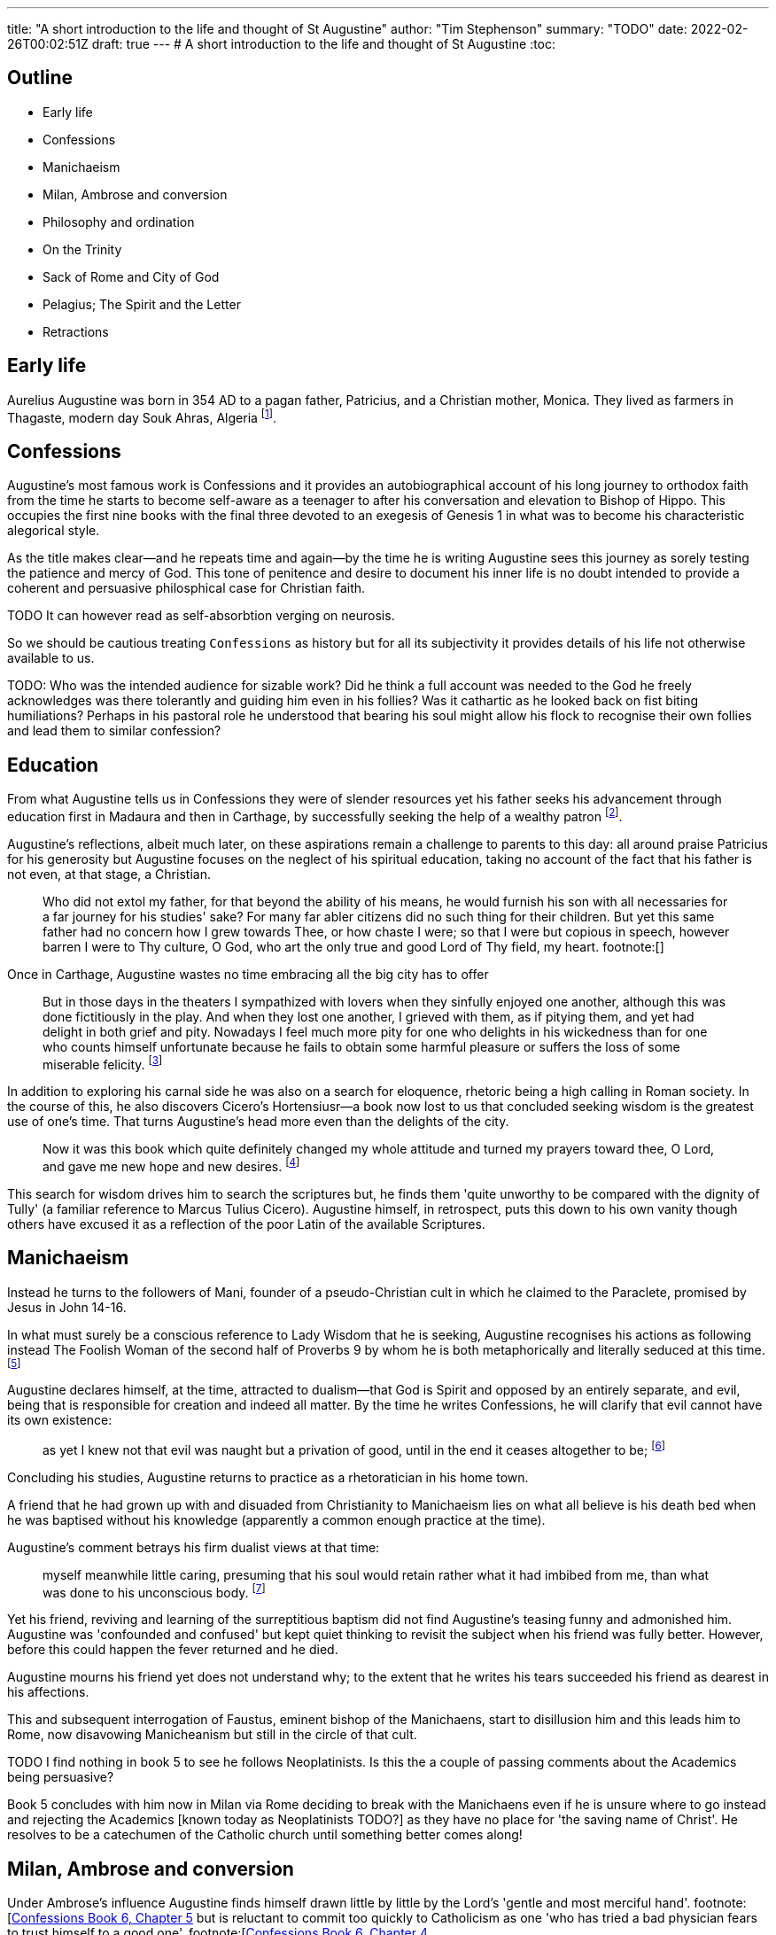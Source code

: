 ---
title: "A short introduction to the life and thought of St Augustine"
author: "Tim Stephenson"
summary: "TODO"
date: 2022-02-26T00:02:51Z
draft: true
---
# A short introduction to the life and thought of St Augustine
:toc:

## Outline

- Early life
- Confessions
- Manichaeism
- Milan, Ambrose and conversion
- Philosophy and ordination
- On the Trinity
- Sack of Rome and City of God
- Pelagius; The Spirit and the Letter
- Retractions 

## Early life

Aurelius Augustine was born in 354 AD to a pagan father, Patricius, and a Christian mother, Monica. They lived as farmers in Thagaste, modern day Souk Ahras, Algeria footnote:[Braudel, Fernand (1995). A History of Civilizations. Penguin Books. p. 335. ISBN 9780140124897. "A Berber, born in 354 at Thagaste (now Souk-Ahras) in Africa..."]. 

## Confessions

Augustine's most famous work is Confessions and it provides an autobiographical account of his long journey to orthodox faith from the time he starts to become self-aware as a teenager to after his conversation and elevation to Bishop of Hippo. This occupies the first nine books with the final three devoted to an exegesis of Genesis 1 in what was to become his characteristic alegorical style. 

As the title makes clear--and he repeats time and again--by the time he is writing Augustine sees this journey as sorely testing the patience and mercy of God. This tone of penitence and desire to document his inner life is no doubt intended to provide a coherent and persuasive philosphical case for Christian faith. 

TODO It can however read as self-absorbtion verging on neurosis.

So we should be cautious treating `Confessions` as history but for all its subjectivity it provides details of his life not otherwise available to us.

TODO: Who was the intended audience for sizable work?  Did he think a full account was needed to the God he freely acknowledges was there tolerantly and guiding him even in his follies? Was it cathartic as he looked back on fist biting humiliations? Perhaps in his pastoral role he understood that bearing his soul might allow his flock to recognise their own follies and lead them to similar confession?

## Education

From what Augustine tells us in Confessions they were of slender resources yet his father seeks his advancement through education first in Madaura and then in Carthage, by successfully seeking the help of a wealthy patron footnote:[Confessions, book 2, chapter 3].

Augustine's reflections, albeit much later, on these aspirations remain a challenge to parents to this day: all around praise Patricius for his generosity but Augustine focuses on the neglect of his spiritual education, taking no account of the fact that his father is not even, at that stage, a Christian.  

> Who did not extol my father, for that beyond the ability of his means, he would furnish his son with all necessaries for a far journey for his studies' sake? For many far abler citizens did no such thing for their children. But yet this same father had no concern how I grew towards Thee, or how chaste I were; so that I were but copious in speech, however barren I were to Thy culture, O God, who art the only true and good Lord of Thy field, my heart. footnote:[]

Once in Carthage, Augustine wastes no time embracing all the big city has to offer

> But in those days in the theaters I sympathized with lovers when they sinfully enjoyed one another, although this was done fictitiously in the play. And when they lost one another, I grieved with them, as if pitying them, and yet had delight in both grief and pity. Nowadays I feel much more pity for one who delights in his wickedness than for one who counts himself unfortunate because he fails to obtain some harmful pleasure or suffers the loss of some miserable felicity. footnote:[Confessions book 3 chapter 2]

In addition to exploring his carnal side he was also on a search for eloquence, rhetoric being a high calling in Roman society.
In the course of this, he also discovers Cicero's Hortensiusr--a book now lost to us that concluded seeking wisdom is the greatest use of one's time. That turns Augustine's head more even than the delights of the city.

> Now it was this book which quite definitely changed my whole attitude and turned my prayers toward thee, O Lord, and gave me new hope and new desires. footnote:[Confessions book 3, chapter 4]

This search for wisdom drives him to search the scriptures but, he finds them 'quite unworthy to be compared with the dignity of Tully' (a familiar reference to Marcus Tulius Cicero). Augustine himself, in retrospect, puts this down to his own vanity though others have excused it as a reflection of the poor Latin of the available Scriptures.

## Manichaeism

Instead he turns to the followers of Mani, founder of a pseudo-Christian cult in which he claimed to the Paraclete, promised by Jesus in John 14-16.

In what must surely be a conscious reference to Lady Wisdom that he is seeking, Augustine recognises his actions as following instead The Foolish Woman of the second half of Proverbs 9 by whom he is both metaphorically and literally seduced at this time. footnote:[Confessions book 3 chapter 6]

Augustine declares himself, at the time, attracted to dualism--that God is Spirit and opposed by an entirely separate, and evil, being that is responsible for creation and indeed all matter.
By the time he writes Confessions, he will clarify that evil cannot have its own existence:

> as yet I knew not that evil was naught but a privation of good, until in the end it ceases altogether to be; footnote:[https://ereader.perlego.com/1/book/1071715/2?element_plgo_uid=ch2__277&utm_medium=share&utm_campaign=share-with-location&utm_source=perlego[Confessions, Book 3, Chapter 7] and similar sentiments in Book 7, Chapter 12, City of God Book 11, Ch 22]

Concluding his studies, Augustine returns to practice as a rhetoratician in his home town.

A friend that he had grown up with and disuaded from Christianity to Manichaeism lies on what all believe is his death bed when he was baptised without his knowledge (apparently a common enough practice at the time). 

Augustine's comment betrays his firm dualist views at that time: 

> myself meanwhile little caring, presuming that his soul would retain rather what it had imbibed from me, than what was done to his unconscious body. footnote:[https://ereader.perlego.com/1/book/1071715/2?element_plgo_uid=ch2__722&utm_medium=share&utm_campaign=share-with-location&utm_source=perlego[Confessions, Book 4, Chapter 4]]

Yet his friend, reviving and learning of the surreptitious baptism did not find Augustine's teasing funny and admonished him. Augustine was 'confounded and confused' but kept quiet thinking to revisit the subject when his friend was fully better. However, before this could happen the fever returned and he died.

Augustine mourns his friend yet does not understand why; to the extent that he writes his tears succeeded his friend as dearest in his affections. 

This and subsequent interrogation of Faustus, eminent bishop of the Manichaens, start to disillusion him and this leads him to Rome, now disavowing Manicheanism but still in the circle of that cult.

TODO I find nothing in book 5 to see he follows Neoplatinists. Is this the a couple of passing comments about the Academics being persuasive?

Book 5 concludes with him now in Milan via Rome deciding to break with the Manichaens even if he is unsure where to go instead and rejecting the Academics [known today as Neoplatinists TODO?] as they have no place for 'the saving name of Christ'. He resolves to be a catechumen of the Catholic church until something better comes along!

## Milan, Ambrose and conversion

Under Ambrose's influence Augustine finds himself drawn little by little by the Lord's 'gentle and most merciful hand'. footnote:[https://ereader.perlego.com/1/book/1071715/3?element_plgo_uid=ch3__539&utm_medium=share&utm_campaign=share-with-location&utm_source=perlego[Confessions Book 6, Chapter 5] but is reluctant to commit too quickly to Catholicism as one 'who has tried a bad physician fears to trust himself to a good one'.
footnote:[https://ereader.perlego.com/1/book/1071715/3?element_plgo_uid=ch3__512&utm_medium=share&utm_campaign=share-with-location&utm_source=perlego[Confessions Book 6, Chapter 4]

## Philosophy and ordination

TODO

## Against the Donatists

When Diocletian, as part of his persecution of Christians in AD 303-305, demanded Bishops hand over their Bibles some chose to comply others that did not rejected them and set up a rival 'pure' church.
Donatus was one such, an alternate bishop of Carthage, who gave his name to movement.
By the time Augustine became Bishop of Hippo the Donatists represented the majority and so it fell to Augustine to formulate a response.
He did so both in popular culture and rigourous theology and in AD 411 footnote:[TODO] under Emporer Honorius they were proscribed.

This work contained an argument that has had a lasting impact on the church. The church, he says, is not a pure society as the Donatists sought to establish. Whilst it is not possible to be saved outside the church it _is_ possible to be unsaved within it. So it follows that the church like all the individuals that make it up is still undergoing a process of sanctification and there can be no such thing as a perfected denomination this side of the second coming. TODO citation.

> In this wicked world, and in these evil days . . . many reprobate are mingled in the Church with the good. Both are as it were collected in the net of the Gospel; and in this world, as in a sea, both swim together without separation, enclosed in the net until brought ashore. footnote:[Dyson, City of God, 18,49] 

He also argued that sacraments do not depend for their validity on the standing of who administers them but that they have an intrinsic effectiveness of signposting Scripture and grace. footnote:[On Christian Doctrine 2.3 TODO]

Finally, and most unfortunately, Augustine's experience of seeing many Donatists readily return to the universal church encouraged him to see a degree of coercion as legitimate in subduing heresy citing `The LORD disciplines those He loves` footnote:[Prov 3:13]. However, there is no suggestion that this could extend to torture as some have claimed to justify their actions. TODO cite.

## On the Trinity

Probably the greatest contribution of Augustine's `De Trinitate` is to have been uncontroversial. Where Athanasius, the Cappadocean Fathers and most of all the Council of Nicea arose out of controversies and therefore took a polemic form, Augustine provided much needed balm starting as he does from the assumption of those 'Catholic expounders... who wrote before me' that:

> the Father, and the Son, and the Holy Spirit intimate a divine unity of one and the same substance in an indivisible equality;3 and therefore that they are not three Gods, but one God footnote:[https://ereader.perlego.com/1/book/1069004/1?element_plgo_uid=ch1__1973&utm_medium=share&utm_campaign=share-with-location&utm_source=perlego[On the Trinity, Book 1, Chapter 4]]

Nonetheless, he is quite clear that the distinct persons of the trinity can undertake what J Burnaby calls distinct 'missions'. Only the Spirit descended on the Son at his baptism, only the Father spoke 'You are my son' and so forth. 

> The first half of the De Trinitate deals with the problems raised
by the Catholic doctrines (a) that God is one, and that the whole
Trinity is active in all divine operations, and (b) that the three
"Persons" are distinct from one another not only for our apprehension but in their eternal being. footnote:[The Trinity, INTRODUCTION, Augustine Later Works Edited and translated by JOHN BURNABY, p19]

> In Books V-VII, Augustine passes 
to the formulation of the faith in terms of the logical and
metaphysical categories which he shares like the Greek Fathers
with contemporary philosophy—especially the Neo-Platonism
of Plotinus footnote:[The Trinity, INTRODUCTION, Augustine Later Works Edited and translated by JOHN BURNABY, p20]

Book V deals with Arianism at a technical level.

## Sack of Rome and City of God

On 24 August 410 the 'eternal city' of Rome fell to the Visigoths and sent shock waves through the Roman Empire physically, as wealthy citizens become refugees, and idiologically, as some advocated a return to traditional pagan gods to restore civic fortunes.

Once again Augustine was the one to construct a coherent rebuttal. The City of God critiques first and most harshly the notion that worship of pagan gods `leads to happiness in this life` (Books 1-5) footnote:[This letter was discovered by Dom C. Lambot and published by him in the Revue benedictine, 51 (1939), pp.109f, quoted in https://ereader.perlego.com/1/book/1400065/15?element_id=p15--440&utm_medium=share&utm_campaign=share-with-location&utm_source=perlego[Dyson]] and then more sympathetically the current Neoplatonism (Books 6-10)
In the second half of the work he points his audience to the truth of Christianity described in the Bible (Books 11-22).
This takes the form of comparing two cities: One _civitas terrana_ is literally the 'Earthly City' or 'City of Man', the other, the _civitas dei_ is the 'City of God'.

> Human history, he demonstrates, has from the beginning been a battle between the City of Man, whihch is built on the love of self, and the City of God, which is built on the love of God.
footnote:[Reeves p97]

> Certainly, this is the great difference that distinguishes the two cities
of which we are speaking.  The one is a fellowship of godly men, and the other
of the ungodly; and each has its own angels belonging to it. In the one city, love
of God has been given pride of place, and, in the other, love of self. footnote:[https://ereader.perlego.com/1/book/1400065/645?element_id=p645--371&utm_medium=share&utm_campaign=share-with-location&utm_source=perlego[Dyson, City of God Book 14, Chapter 13]]

Augustine recognises a world where the bad rulers may prosper (for example Nero) as well as good (Constantine). In fact, whilst uncompromising on the error of paganism, Augustine is remarkably conciliatory towards the secular state. As Chadwick says the City of God is intended to `allay the fears of educated pagans` and `leave the institutions of society as free of clerical intervention as possible`. footnote:[Chadwick, p141]

But the Christian Empire is the closest thing to the City of God on earth and with certain, not insignificant, conditions Augustine is hopeful that a good emporer can advance that 'city'. 

> if they rule justly; if they are not lifted up by the talk of those who accord them sublime honours or pay their respects with an excessive humility, but remember that they are only men; if they make their power the handmaid of His majesty by using it to spread His worship to the greatest possible extent; if they fear, love and worship God; if they love that Kingdom which they are not afraid to share with others more than their own; if they are slow to punish and swift to pardon... footnote:[https://ereader.perlego.com/1/book/1400065/29?element_id=p29--266&utm_medium=share&utm_campaign=share-with-location&utm_source=perlego[City of God Book 5, Chapter 24]]

At its heart each city is made up of the individual honesty and piety--or otherwise--of its members and its institutions simply reflect the aggregation of this to a larger scale. So, as when confronting the Donatists desire for a 'pure' church, Augustine is insistant that both cities co-exist since regenerate and unregnerate people co-exist in this world. 

City of God is a work that despite the high level structure highlighted above ranges far and wide, often with lengthy diversions. This may betray its long gestation (from AD 413-426) and episodic style of a busy and distracted author. But it may also be seen that Augustine, as one entrusted with a flock, is fighting for each sheep, with every argument he can muster.  

## Against Pelagius and The Spirit and the Letter

Pelagius was a Welsh layman, educated in Gaul and settled in Rome around AD 398, 'practicing the aesetic life' says Chadwick footnote:[Chadwick, p145]. He was shocked by the moral laxity in the imperial city and moved to write commentaries on St Paul and tracts to the effect that sin is a moral choice for which we are responsible. Whilst God will help through both Scripture and Spirit, even to the extent that Grace may initiate, choosing the right path is ultimately a matter of will. 

The heresy that bears his name was a concern shared by a loose collection of lay people and clerics that if every gift including will is by grace then nothing is demanded of humankind except to sit and wait for that grace, which its proponents could not accept. 

Augustine for his part, finds this cruelly individualistic. 
Inspired by the world he sees around him and his understanding of his own heart cannot think otherwise than that sin is intrinsic to all;
that we are all subject to the original sin that entered the world through Adam.footnote:[City of God, Book 13, Chapter 13]
However, he cannot go so far as to support total depravity, says Chadwick, or the basis of his theodicy (that evil is the privation of good mentioned above under Confessions) collapses. footnote:[Chadwick, p153]
Nonetheless this pressure from the Pelagians pushes him to say that people are so weak and helpless that left by grace to their own devices for even a moment they will fall into sin and so grace must be in control throughout. 

> In the end Augustine comes to see that in every good action there is not one part which is ours and another that is God's: the whole belongs to both. footnote:[Chadwick, p150]

Augustine's other argument is quite simply that Pelagianism misses the love at the heart of the gospel.
The internal transformation of this love poured in through the Holy Spirit turns us from willing nothing but sin to right living:

> For free choice is capable only of sinning, if the way of truth rwemains hidden. And when what we should do and the goal we should strive for begins to be clear, unless we delight in it and love it, we do not act, do not begin, do not live good lives. But so that we may love it, the love of God is poured out in our hearts, not by free choice that comes from ourselves but by the Holy Spirit that has been given to us (Rom 5:5)footnote:[Augustine, The Spirit and the Letter Chapter 5]

****
- ch 5:

> A man's free-will, indeed, avails for nothing except to sin, if he knows not the way of truth; and even after his duty and his proper aim shall begin to become known to him, unless he also take delight in and feel a love for it, he neither does his duty, nor sets about it, nor lives rightly.

- ch 6

> For that teaching which brings to us the command to live in chastity and righteousness is "the letter that kills," unless accompanied with "the spirit that gives life." For that is not the sole meaning of the passage, "The letter kills, but the spirit gives life," 2 Corinthians 3:6
****

****
Chadwick concludes that Augustine never departed from the view of evil seen above in Confessions and that this arose not from God but from Man being:

> a freely chosen, uncaused neglect of the Good... and as a consequence of man's 'ignorance and difficulty' footnote:[Chadwick Augustine of Hippo, a life, p150]

This ignorance arising naturally from infancy but at some stage transitioning into something blameworthy through wilful neglect and habituation to sin that ultimately so blinds the individual that they do not even know what right is.

In an early series of works 'On freedom of choice' (AD 394), Augustine outlines that whilst we do not know our futures, that cannot be true of the unchangable God.
However divine foreknowledge is not the same as having condemned us to sin.
To his embarrasment the Pelagians seized on this as support for their side suggesting, one might, with guidance and through effort of will achieve holiness enough to please God by oneself.
****
